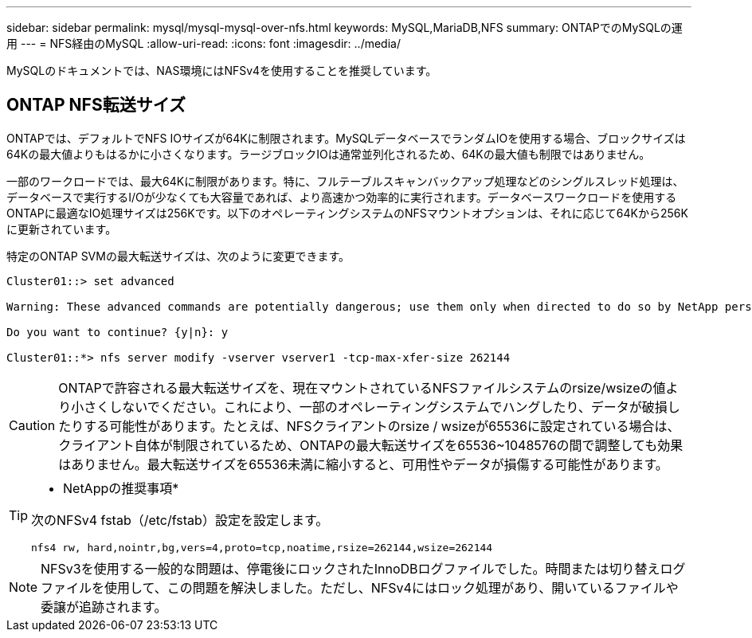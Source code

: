 ---
sidebar: sidebar 
permalink: mysql/mysql-mysql-over-nfs.html 
keywords: MySQL,MariaDB,NFS 
summary: ONTAPでのMySQLの運用 
---
= NFS経由のMySQL
:allow-uri-read: 
:icons: font
:imagesdir: ../media/


[role="lead"]
MySQLのドキュメントでは、NAS環境にはNFSv4を使用することを推奨しています。



== ONTAP NFS転送サイズ

ONTAPでは、デフォルトでNFS IOサイズが64Kに制限されます。MySQLデータベースでランダムIOを使用する場合、ブロックサイズは64Kの最大値よりもはるかに小さくなります。ラージブロックIOは通常並列化されるため、64Kの最大値も制限ではありません。

一部のワークロードでは、最大64Kに制限があります。特に、フルテーブルスキャンバックアップ処理などのシングルスレッド処理は、データベースで実行するI/Oが少なくても大容量であれば、より高速かつ効率的に実行されます。データベースワークロードを使用するONTAPに最適なIO処理サイズは256Kです。以下のオペレーティングシステムのNFSマウントオプションは、それに応じて64Kから256Kに更新されています。

特定のONTAP SVMの最大転送サイズは、次のように変更できます。

[listing]
----
Cluster01::> set advanced

Warning: These advanced commands are potentially dangerous; use them only when directed to do so by NetApp personnel.

Do you want to continue? {y|n}: y

Cluster01::*> nfs server modify -vserver vserver1 -tcp-max-xfer-size 262144
----

CAUTION: ONTAPで許容される最大転送サイズを、現在マウントされているNFSファイルシステムのrsize/wsizeの値より小さくしないでください。これにより、一部のオペレーティングシステムでハングしたり、データが破損したりする可能性があります。たとえば、NFSクライアントのrsize / wsizeが65536に設定されている場合は、クライアント自体が制限されているため、ONTAPの最大転送サイズを65536~1048576の間で調整しても効果はありません。最大転送サイズを65536未満に縮小すると、可用性やデータが損傷する可能性があります。

[TIP]
====
* NetAppの推奨事項*

次のNFSv4 fstab（/etc/fstab）設定を設定します。

`nfs4 rw, hard,nointr,bg,vers=4,proto=tcp,noatime,rsize=262144,wsize=262144`

====

NOTE: NFSv3を使用する一般的な問題は、停電後にロックされたInnoDBログファイルでした。時間または切り替えログファイルを使用して、この問題を解決しました。ただし、NFSv4にはロック処理があり、開いているファイルや委譲が追跡されます。
